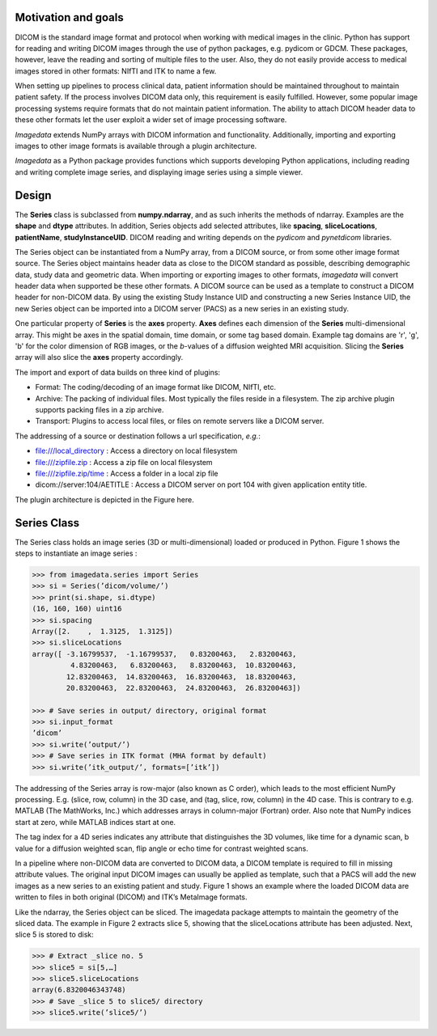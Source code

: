 .. _Introduction:

Motivation and goals
====================

DICOM is the standard image format and protocol when working with
medical images in the clinic. Python has support for reading and writing
DICOM images through the use of python packages, e.g. pydicom or GDCM.
These packages, however, leave the reading and sorting of multiple files
to the user.  Also, they do not easily provide access to medical images
stored in other formats: NIfTI and ITK to name a few.

When setting up pipelines to process clinical data, patient information
should be maintained throughout to maintain patient safety. If the
process involves DICOM data only, this requirement is easily fulfilled.
However, some popular image processing systems require formats that do
not maintain patient information. The ability to attach DICOM header
data to these other formats let the user exploit a wider set of image
processing software.

*Imagedata* extends NumPy arrays with DICOM information and functionality.
Additionally, importing and exporting images to other image formats is available
through a plugin architecture.

*Imagedata* as a Python package provides functions which supports developing Python
applications, including reading and writing complete image series, and displaying
image series using a simple viewer.

Design
=============

The **Series** class is subclassed from **numpy.ndarray**, and as such inherits the methods
of ndarray. Examples are the **shape** and **dtype** attributes.
In addition, Series objects add selected attributes, like
**spacing**, **sliceLocations**, **patientName**, **studyInstanceUID**.
DICOM reading and writing depends on the *pydicom* and *pynetdicom* libraries.

The Series object can be instantiated from a NumPy array, from a DICOM source, or from some
other image format source.
The Series object maintains header data as close to the DICOM standard as possible,
describing demographic data, study data and geometric data.
When importing or exporting images to other formats, *imagedata* will convert
header data when supported be these other formats.
A DICOM source can be used as a template to construct a DICOM header for
non-DICOM data. By using the existing Study Instance UID and constructing a new
Series Instance UID, the new Series object can be imported into a DICOM server (PACS) as
a new series in an existing study.

One particular property of **Series** is the **axes** property.
**Axes** defines each dimension of the **Series** multi-dimensional array.
This might be axes in the spatial domain, time domain, or some tag based domain.
Example tag domains are 'r', 'g', 'b' for the color dimension of RGB images, or
the *b*-values of a diffusion weighted MRI acquisition.
Slicing the **Series** array will also slice the **axes** property accordingly.

The import and export of data builds on three kind of plugins:

* Format: The coding/decoding of an image format like DICOM, NIfTI, etc.
* Archive: The packing of individual files. Most typically the files reside in a filesystem. The zip archive plugin supports packing files in a zip archive.
* Transport: Plugins to access local files, or files on remote servers like a DICOM server.

The addressing of a source or destination follows a url specification, *e.g.*:

* file:///local_directory : Access a directory on local filesystem
* file:///zipfile.zip : Access a zip file on local filesystem
* file:///zipfile.zip/time : Access a folder in a local zip file
* dicom://server:104/AETITLE : Access a DICOM server on port 104 with given application entity title.

The plugin architecture is depicted in the Figure here.

.. image:: Figure_Architecture.png

Series Class
=============

The Series class holds an image series (3D or multi-dimensional) loaded
or produced in Python. Figure 1 shows the steps to instantiate an image
series :

.. code-block:: console

   >>> from imagedata.series import Series
   >>> si = Series(’dicom/volume/’)
   >>> print(si.shape, si.dtype)
   (16, 160, 160) uint16
   >>> si.spacing
   Array([2.    ,  1.3125,  1.3125])
   >>> si.sliceLocations
   array([ -3.16799537,  -1.16799537,   0.83200463,   2.83200463,
            4.83200463,   6.83200463,   8.83200463,  10.83200463,
           12.83200463,  14.83200463,  16.83200463,  18.83200463,
           20.83200463,  22.83200463,  24.83200463,  26.83200463])

   >>> # Save series in output/ directory, original format
   >>> si.input_format
   ’dicom’
   >>> si.write(’output/’)
   >>> # Save series in ITK format (MHA format by default)
   >>> si.write(’itk_output/’, formats=[’itk’])

The addressing of the Series array is row-major (also known as C order),
which leads to the most efficient NumPy processing. E.g.  (slice, row,
column) in the 3D case, and (tag, slice, row, column) in the 4D case.
This is contrary to e.g. MATLAB (The MathWorks, Inc.) which addresses
arrays in column-major (Fortran) order. Also note that NumPy indices
start at zero, while MATLAB indices start at one.

The tag index for a 4D series indicates any attribute that distinguishes
the 3D volumes, like time for a dynamic scan, b value for a diffusion
weighted scan, flip angle or echo time for contrast weighted scans.

In a pipeline where non-DICOM data are converted to DICOM data, a DICOM
template is required to fill in missing attribute values.  The original
input DICOM images can usually be applied as template, such that a PACS
will add the new images as a new series to an existing patient and
study. Figure 1 shows an example where the loaded DICOM data are written
to files in both original (DICOM) and ITK’s MetaImage formats.

Like the ndarray, the Series object can be sliced. The imagedata package
attempts to maintain the geometry of the sliced data. The example in
Figure 2 extracts slice 5, showing that the sliceLocations attribute has
been adjusted. Next, slice 5 is stored to disk:

.. code-block:: console

   >>> # Extract _slice no. 5
   >>> slice5 = si[5,…]
   >>> slice5.sliceLocations
   array(6.8320046343748)
   >>> # Save _slice 5 to slice5/ directory
   >>> slice5.write(’slice5/’)
